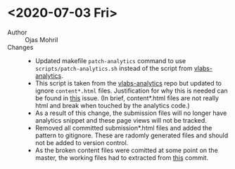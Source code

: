 #+NAME: Changelog

* <2020-07-03 Fri>

  - Author :: Ojas Mohril
  - Changes ::
    - Updated makefile =patch-analytics= command to use
      =scripts/patch-analytics.sh= instead of the script
      from [[https://github.com/virtual-labs/vlabs-analytics][vlabs-analytics]].
    - This script is taken from the [[https://github.com/virtual-labs/vlabs-analytics][vlabs-analytics]] repo but updated
      to ignore =content*.html= files.  Justification for why this is
      needed can be found in [[https://github.com/virtual-labs/problem-solving-iiith/issues/1213][this]] issue.  (In brief, content*.html
      files are not really html and break when touched by the
      analytics code.)
    - As a result of this change, the submission files will no longer
      have analytics snippet and these page views will not be tracked.
    - Removed all committed submission*.html files and added the
      pattern to gitignore.  These are radomly generated files and
      should not be added to version control.
    - As the broken content files were comitted at some point on the
      master, the working files had to extracted from [[https://github.com/virtual-labs/problem-solving-iiith/commit/591c7f3c91d260a9a0ef12385c62be3b63577e44][this]] commit.
